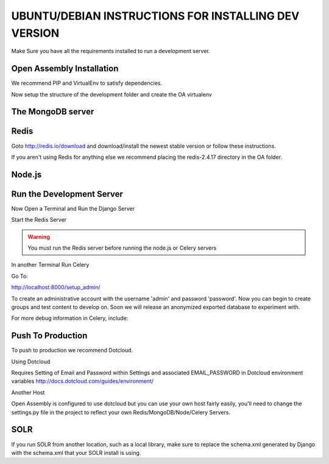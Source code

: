 *****
UBUNTU/DEBIAN INSTRUCTIONS FOR INSTALLING DEV VERSION
*****

Make Sure you have all the requirements installed to run a development server.

Open Assembly Installation
####

We recommend PIP and VirtualEnv to satisfy dependencies.


.. code-block:: bash
	$ sudo apt-get install python-pip
	$ sudo pip install virtualenv

Now setup the structure of the development folder and create the OA virtualenv

.. code-block:: bash
	$ mkdir OA
	$ cd OA
	$ git clone git://github.com/fragro/Open-Assembly.git
	$ mkdir OA_ENV
	$ virtualenv OA_ENV
	$ source OA_ENV/bin/activate
	$ cd Open-Assembly/ver1_0
	$ pip install -r requirements.txt


The MongoDB server
####

.. code-block:: bash
	sudo apt-get install mongodb

Redis
####

Goto http://redis.io/download and download/install the newest stable version or follow these instructions.

If you aren't using Redis for anything else we recommend placing the redis-2.4.17 directory in the OA folder.

.. code-block:: bash
	$ cd ../../

.. code-block:: bash
	$ wget http://redis.googlecode.com/files/redis-2.4.17.tar.gz
	$ tar xzf redis-2.4.17.tar.gz
	$ cd redis-2.4.17
	$ make



Node.js
####



Run the Development Server
####

Now Open a Terminal and Run the Django Server

.. code-block:: bash
	$ python manage.py syncdb (if this fails try it until it succeeds)
	$ python manage.py runserver

Start the Redis Server

.. warning::
	You must run the Redis server before running the node.js or Celery servers

.. code-block:: bash
	$ src/redis-server

In another Terminal Run Celery

.. code-block:: bash
	$ python manage.py celeryd

Go To:

http://localhost:8000/setup_admin/

To create an administrative account with the username 'admin' and password 'password'. Now you can begin to create groups and
test content to develop on. Soon we will release an anonymized exported database to experiment with.

For more debug information in Celery, include:


.. code-block:: bash
	$ python manage.py celeryd -l DEBUG


Push To Production
####

To push to production we recommend Dotcloud.


Using Dotcloud

Requires Setting of Email and Password within Settings and associated EMAIL_PASSWORD in Dotcloud environment variables
http://docs.dotcloud.com/guides/environment/

Another Host

Open Assembly is configured to use dotcloud but you
can use your own host fairly easily, you'll need to change the settings.py file in the project to
reflect your own Redis/MongoDB/Node/Celery Servers.

SOLR
####


.. code-block:: bash
	$ python manage.py build_solr_schema > ../../solr/conf/schema.xml

If you run SOLR from another location, such as a local library, make sure to replace the schema.xml generated by Django
with the schema.xml that your SOLR install is using.